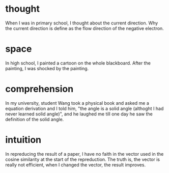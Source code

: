 * thought
When I was in primary school, I thought about the current direction. Why the current direction is define as the flow direction of the negative electron.
* space
In high school, I painted a cartoon on the whole blackboard. After the painting, I was shocked by the painting. 
* comprehension
In my university, student Wang took a physical book and asked me a equation derivation and I told him, "the angle is a solid angle (althoght I had never learned solid angle)", and he laughed me till one day he saw the definition of the solid angle. 
* intuition
In repreducing the result of a paper, I have no faith in the vector used in the cosine similarity at the start of the repreduction. The truth is, the vector is really not efficient, when I changed the vector, the result improves. 


